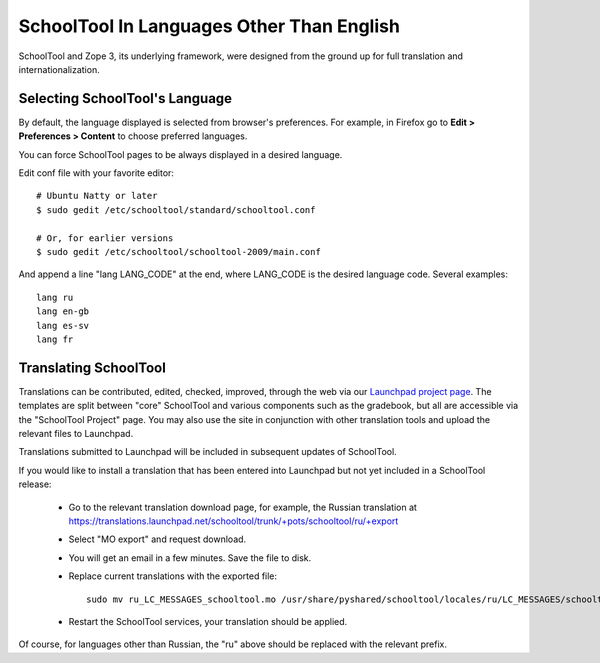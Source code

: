 .. _translate-app:

SchoolTool In Languages Other Than English
==========================================

SchoolTool and Zope 3, its underlying framework, were designed from the ground up for full translation and internationalization.  

Selecting SchoolTool's Language
-------------------------------

By default, the language displayed is selected from browser's preferences.  For example, in Firefox go to **Edit > Preferences > Content** to choose preferred languages.

You can force SchoolTool pages to be always displayed in a desired language.

Edit conf file with your favorite editor::

  # Ubuntu Natty or later
  $ sudo gedit /etc/schooltool/standard/schooltool.conf

  # Or, for earlier versions
  $ sudo gedit /etc/schooltool/schooltool-2009/main.conf

And append a line "lang LANG_CODE" at the end, where LANG_CODE is the desired language code.  Several examples::

  lang ru
  lang en-gb
  lang es-sv
  lang fr

Translating SchoolTool
----------------------

Translations can be contributed, edited, checked, improved, through the web via our `Launchpad project page <https://translations.launchpad.net/schooltool-project>`_.  The templates are split between "core" SchoolTool and various components such as the gradebook, but all are accessible via the "SchoolTool Project" page.   You may also use the site in conjunction with other translation tools and upload the relevant files to Launchpad.

Translations submitted to Launchpad will be included in subsequent updates of SchoolTool.

If you would like to install a translation that has been entered into Launchpad but not yet included in a SchoolTool release: 

 * Go to the relevant translation download page, for example, the Russian translation at https://translations.launchpad.net/schooltool/trunk/+pots/schooltool/ru/+export

 * Select "MO export" and request download.

 * You will get an email in a few minutes. Save the file to disk.

 * Replace current translations with the exported file::
 
     sudo mv ru_LC_MESSAGES_schooltool.mo /usr/share/pyshared/schooltool/locales/ru/LC_MESSAGES/schooltool.mo

 * Restart the SchoolTool services, your translation should be applied.

Of course, for languages other than Russian, the "ru" above should be replaced with the relevant prefix.
